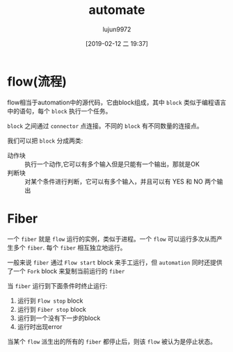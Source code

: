 #+TITLE: automate
#+AUTHOR: lujun9972
#+TAGS: Programming
#+DATE: [2019-02-12 二 19:37]
#+LANGUAGE:  zh-CN
#+OPTIONS:  H:6 num:nil toc:t \n:nil ::t |:t ^:nil -:nil f:t *:t <:nil

* flow(流程)
flow相当于automation中的源代码，它由block组成，其中 =block= 类似于编程语言中的语句，每个 =block= 执行一个任务。

=block= 之间通过 =connector= 点连接。不同的 =block= 有不同数量的连接点。

我们可以把 =block= 分成两类:
+ 动作块 :: 执行一个动作,它可以有多个输入但是只能有一个输出，那就是OK
+ 判断块 :: 对某个条件进行判断，它可以有多个输入，并且可以有 YES 和 NO 两个输出

* Fiber
一个 =fiber= 就是 =flow= 运行的实例，类似于进程。一个 =flow= 可以运行多次从而产生多个 =fiber=. 每个 =fiber= 相互独立地运行。

一般来说 =fiber= 通过 =Flow start= block 来手工运行，但 =automation= 同时还提供了一个 =Fork= block 来复制当前运行的 =fiber=

当 =fiber= 运行到下面条件时终止运行:
1. 运行到 =Flow stop= block
2. 运行到 =Fiber stop= block
3. 运行到一个没有下一步的block
4. 运行时出现error

当某个 =flow= 派生出的所有的 =fiber= 都停止后，则该 =flow= 被认为是停止状态。
